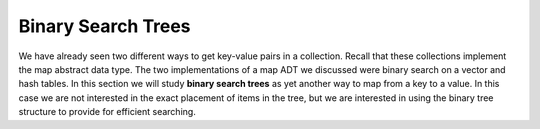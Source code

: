 ..  Copyright (C)  Brad Miller, David Ranum, and Jan Pearce
    This work is licensed under the Creative Commons Attribution-NonCommercial-ShareAlike 4.0 International License. To view a copy of this license, visit http://creativecommons.org/licenses/by-nc-sa/4.0/.


Binary Search Trees
-------------------

We have already seen two different ways to get key-value pairs in a
collection. Recall that these collections implement the map abstract
data type. The two implementations of a map ADT we discussed were binary
search on a vector and hash tables. In this section we will study **binary
search trees** as yet another way to map from a key to a value. In this
case we are not interested in the exact placement of items in the tree,
but we are interested in using the binary tree structure to provide for
efficient searching.
